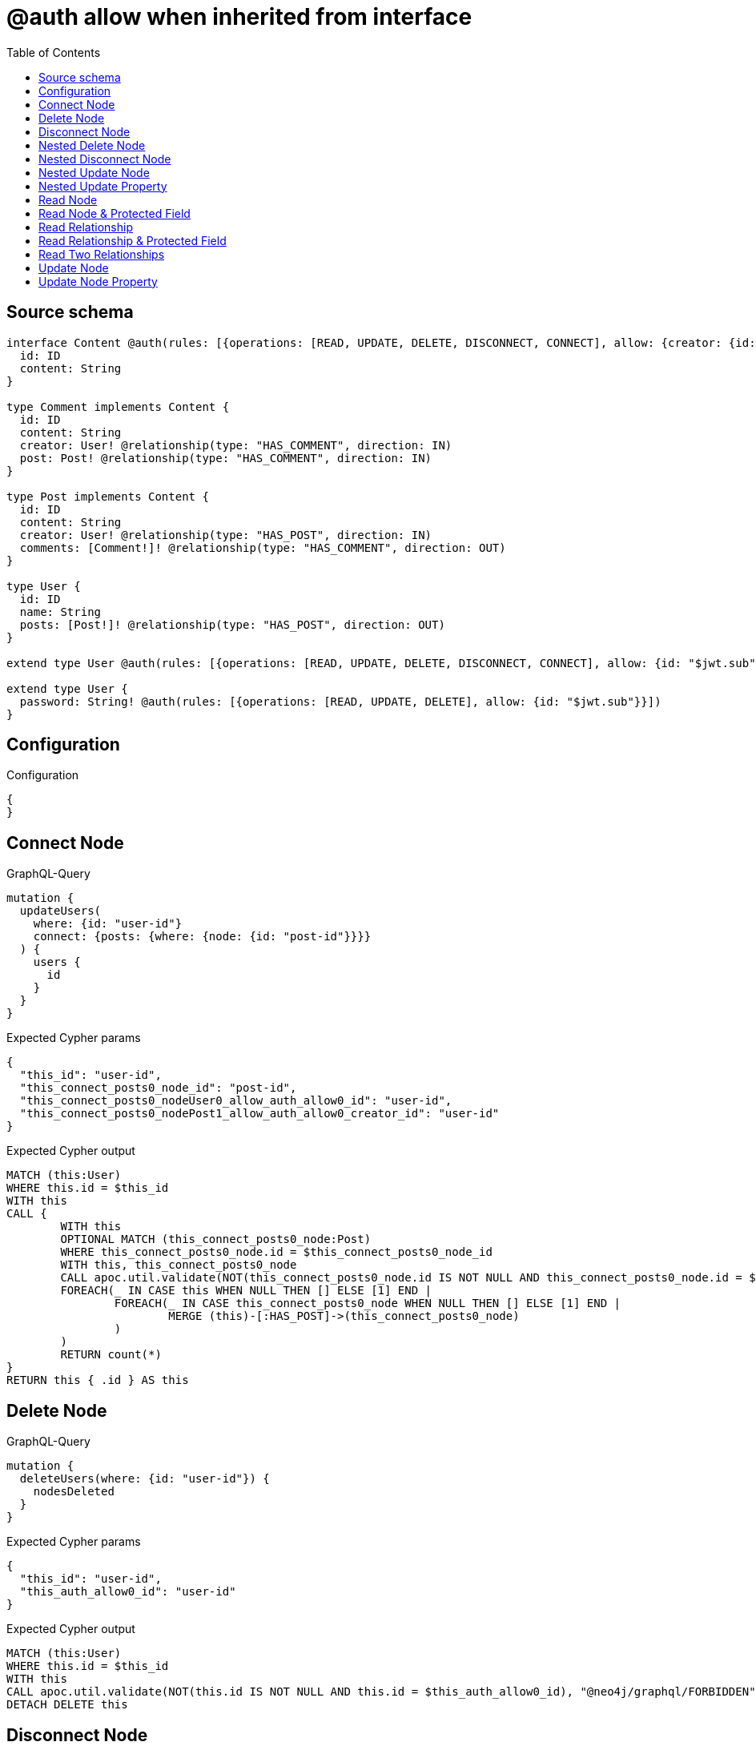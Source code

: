 :toc:

= @auth allow when inherited from interface

== Source schema

[source,graphql,schema=true]
----
interface Content @auth(rules: [{operations: [READ, UPDATE, DELETE, DISCONNECT, CONNECT], allow: {creator: {id: "$jwt.sub"}}}]) {
  id: ID
  content: String
}

type Comment implements Content {
  id: ID
  content: String
  creator: User! @relationship(type: "HAS_COMMENT", direction: IN)
  post: Post! @relationship(type: "HAS_COMMENT", direction: IN)
}

type Post implements Content {
  id: ID
  content: String
  creator: User! @relationship(type: "HAS_POST", direction: IN)
  comments: [Comment!]! @relationship(type: "HAS_COMMENT", direction: OUT)
}

type User {
  id: ID
  name: String
  posts: [Post!]! @relationship(type: "HAS_POST", direction: OUT)
}

extend type User @auth(rules: [{operations: [READ, UPDATE, DELETE, DISCONNECT, CONNECT], allow: {id: "$jwt.sub"}}])

extend type User {
  password: String! @auth(rules: [{operations: [READ, UPDATE, DELETE], allow: {id: "$jwt.sub"}}])
}
----

== Configuration

.Configuration
[source,json,schema-config=true]
----
{
}
----
== Connect Node

.GraphQL-Query
[source,graphql]
----
mutation {
  updateUsers(
    where: {id: "user-id"}
    connect: {posts: {where: {node: {id: "post-id"}}}}
  ) {
    users {
      id
    }
  }
}
----

.Expected Cypher params
[source,json]
----
{
  "this_id": "user-id",
  "this_connect_posts0_node_id": "post-id",
  "this_connect_posts0_nodeUser0_allow_auth_allow0_id": "user-id",
  "this_connect_posts0_nodePost1_allow_auth_allow0_creator_id": "user-id"
}
----

.Expected Cypher output
[source,cypher]
----
MATCH (this:User)
WHERE this.id = $this_id
WITH this
CALL {
	WITH this
	OPTIONAL MATCH (this_connect_posts0_node:Post)
	WHERE this_connect_posts0_node.id = $this_connect_posts0_node_id
	WITH this, this_connect_posts0_node
	CALL apoc.util.validate(NOT(this_connect_posts0_node.id IS NOT NULL AND this_connect_posts0_node.id = $this_connect_posts0_nodeUser0_allow_auth_allow0_id AND EXISTS((this_connect_posts0_node)<-[:HAS_POST]-(:User)) AND ANY(creator IN [(this_connect_posts0_node)<-[:HAS_POST]-(creator:User) | creator] WHERE creator.id IS NOT NULL AND creator.id = $this_connect_posts0_nodePost1_allow_auth_allow0_creator_id)), "@neo4j/graphql/FORBIDDEN", [0])
	FOREACH(_ IN CASE this WHEN NULL THEN [] ELSE [1] END | 
		FOREACH(_ IN CASE this_connect_posts0_node WHEN NULL THEN [] ELSE [1] END | 
			MERGE (this)-[:HAS_POST]->(this_connect_posts0_node)
		)
	)
	RETURN count(*)
}
RETURN this { .id } AS this
----

== Delete Node

.GraphQL-Query
[source,graphql]
----
mutation {
  deleteUsers(where: {id: "user-id"}) {
    nodesDeleted
  }
}
----

.Expected Cypher params
[source,json]
----
{
  "this_id": "user-id",
  "this_auth_allow0_id": "user-id"
}
----

.Expected Cypher output
[source,cypher]
----
MATCH (this:User)
WHERE this.id = $this_id
WITH this
CALL apoc.util.validate(NOT(this.id IS NOT NULL AND this.id = $this_auth_allow0_id), "@neo4j/graphql/FORBIDDEN", [0])
DETACH DELETE this
----

== Disconnect Node

.GraphQL-Query
[source,graphql]
----
mutation {
  updateUsers(
    where: {id: "user-id"}
    disconnect: {posts: {where: {node: {id: "post-id"}}}}
  ) {
    users {
      id
    }
  }
}
----

.Expected Cypher params
[source,json]
----
{
  "this_id": "user-id",
  "this_disconnect_posts0User0_allow_auth_allow0_id": "user-id",
  "this_disconnect_posts0Post1_allow_auth_allow0_creator_id": "user-id",
  "updateUsers": {
    "args": {
      "disconnect": {
        "posts": [
          {
            "where": {
              "node": {
                "id": "post-id"
              }
            }
          }
        ]
      }
    }
  }
}
----

.Expected Cypher output
[source,cypher]
----
MATCH (this:User)
WHERE this.id = $this_id
WITH this
CALL {
WITH this
OPTIONAL MATCH (this)-[this_disconnect_posts0_rel:HAS_POST]->(this_disconnect_posts0:Post)
WHERE this_disconnect_posts0.id = $updateUsers.args.disconnect.posts[0].where.node.id
WITH this, this_disconnect_posts0, this_disconnect_posts0_rel
CALL apoc.util.validate(NOT(this_disconnect_posts0.id IS NOT NULL AND this_disconnect_posts0.id = $this_disconnect_posts0User0_allow_auth_allow0_id AND EXISTS((this_disconnect_posts0)<-[:HAS_POST]-(:User)) AND ANY(creator IN [(this_disconnect_posts0)<-[:HAS_POST]-(creator:User) | creator] WHERE creator.id IS NOT NULL AND creator.id = $this_disconnect_posts0Post1_allow_auth_allow0_creator_id)), "@neo4j/graphql/FORBIDDEN", [0])
FOREACH(_ IN CASE this_disconnect_posts0 WHEN NULL THEN [] ELSE [1] END | 
DELETE this_disconnect_posts0_rel
)
RETURN count(*)
}
RETURN this { .id } AS this
----

== Nested Delete Node

.GraphQL-Query
[source,graphql]
----
mutation {
  deleteUsers(
    where: {id: "user-id"}
    delete: {posts: {where: {node: {id: "post-id"}}}}
  ) {
    nodesDeleted
  }
}
----

.Expected Cypher params
[source,json]
----
{
  "this_id": "user-id",
  "this_auth_allow0_id": "user-id",
  "this_deleteUsers": {
    "args": {
      "delete": {
        "posts": [
          {
            "where": {
              "node": {
                "id": "post-id"
              }
            }
          }
        ]
      }
    }
  },
  "this_posts0_auth_allow0_creator_id": "user-id"
}
----

.Expected Cypher output
[source,cypher]
----
MATCH (this:User)
WHERE this.id = $this_id
WITH this
OPTIONAL MATCH (this)-[this_posts0_relationship:HAS_POST]->(this_posts0:Post)
WHERE this_posts0.id = $this_deleteUsers.args.delete.posts[0].where.node.id
WITH this, this_posts0
CALL apoc.util.validate(NOT(EXISTS((this_posts0)<-[:HAS_POST]-(:User)) AND ANY(creator IN [(this_posts0)<-[:HAS_POST]-(creator:User) | creator] WHERE creator.id IS NOT NULL AND creator.id = $this_posts0_auth_allow0_creator_id)), "@neo4j/graphql/FORBIDDEN", [0])
WITH this, collect(DISTINCT this_posts0) as this_posts0_to_delete
FOREACH(x IN this_posts0_to_delete | DETACH DELETE x)
WITH this
CALL apoc.util.validate(NOT(this.id IS NOT NULL AND this.id = $this_auth_allow0_id), "@neo4j/graphql/FORBIDDEN", [0])
DETACH DELETE this
----

== Nested Disconnect Node

.GraphQL-Query
[source,graphql]
----
mutation {
  updateComments(
    where: {id: "comment-id"}
    update: {post: {disconnect: {disconnect: {creator: {where: {node: {id: "user-id"}}}}}}}
  ) {
    comments {
      id
    }
  }
}
----

.Expected Cypher params
[source,json]
----
{
  "this_id": "comment-id",
  "this_post0_disconnect0Comment0_allow_auth_allow0_creator_id": "user-id",
  "this_post0_disconnect0Post1_allow_auth_allow0_creator_id": "user-id",
  "this_post0_disconnect0_creator0Post0_allow_auth_allow0_creator_id": "user-id",
  "this_post0_disconnect0_creator0User1_allow_auth_allow0_id": "user-id",
  "this_auth_allow0_creator_id": "user-id",
  "updateComments": {
    "args": {
      "update": {
        "post": {
          "disconnect": {
            "disconnect": {
              "creator": {
                "where": {
                  "node": {
                    "id": "user-id"
                  }
                }
              }
            }
          }
        }
      }
    }
  }
}
----

.Expected Cypher output
[source,cypher]
----
MATCH (this:Comment)
WHERE this.id = $this_id
WITH this
CALL apoc.util.validate(NOT(EXISTS((this)<-[:HAS_COMMENT]-(:User)) AND ANY(creator IN [(this)<-[:HAS_COMMENT]-(creator:User) | creator] WHERE creator.id IS NOT NULL AND creator.id = $this_auth_allow0_creator_id)), "@neo4j/graphql/FORBIDDEN", [0])
WITH this
CALL {
WITH this
OPTIONAL MATCH (this)<-[this_post0_disconnect0_rel:HAS_COMMENT]-(this_post0_disconnect0:Post)
WITH this, this_post0_disconnect0, this_post0_disconnect0_rel
CALL apoc.util.validate(NOT(EXISTS((this_post0_disconnect0)<-[:HAS_COMMENT]-(:User)) AND ANY(creator IN [(this_post0_disconnect0)<-[:HAS_COMMENT]-(creator:User) | creator] WHERE creator.id IS NOT NULL AND creator.id = $this_post0_disconnect0Comment0_allow_auth_allow0_creator_id) AND EXISTS((this_post0_disconnect0)<-[:HAS_POST]-(:User)) AND ANY(creator IN [(this_post0_disconnect0)<-[:HAS_POST]-(creator:User) | creator] WHERE creator.id IS NOT NULL AND creator.id = $this_post0_disconnect0Post1_allow_auth_allow0_creator_id)), "@neo4j/graphql/FORBIDDEN", [0])
FOREACH(_ IN CASE this_post0_disconnect0 WHEN NULL THEN [] ELSE [1] END | 
DELETE this_post0_disconnect0_rel
)
WITH this, this_post0_disconnect0
CALL {
WITH this, this_post0_disconnect0
OPTIONAL MATCH (this_post0_disconnect0)<-[this_post0_disconnect0_creator0_rel:HAS_POST]-(this_post0_disconnect0_creator0:User)
WHERE this_post0_disconnect0_creator0.id = $updateComments.args.update.post.disconnect.disconnect.creator.where.node.id
WITH this, this_post0_disconnect0, this_post0_disconnect0_creator0, this_post0_disconnect0_creator0_rel
CALL apoc.util.validate(NOT(EXISTS((this_post0_disconnect0_creator0)<-[:HAS_POST]-(:User)) AND ANY(creator IN [(this_post0_disconnect0_creator0)<-[:HAS_POST]-(creator:User) | creator] WHERE creator.id IS NOT NULL AND creator.id = $this_post0_disconnect0_creator0Post0_allow_auth_allow0_creator_id) AND this_post0_disconnect0_creator0.id IS NOT NULL AND this_post0_disconnect0_creator0.id = $this_post0_disconnect0_creator0User1_allow_auth_allow0_id), "@neo4j/graphql/FORBIDDEN", [0])
FOREACH(_ IN CASE this_post0_disconnect0_creator0 WHEN NULL THEN [] ELSE [1] END | 
DELETE this_post0_disconnect0_creator0_rel
)
RETURN count(*)
}
RETURN count(*)
}

RETURN this { .id } AS this
----

== Nested Update Node

.GraphQL-Query
[source,graphql]
----
mutation {
  updatePosts(
    where: {id: "post-id"}
    update: {creator: {update: {node: {id: "new-id"}}}}
  ) {
    posts {
      id
    }
  }
}
----

.Expected Cypher params
[source,json]
----
{
  "this_id": "post-id",
  "this_update_creator0_id": "new-id",
  "this_creator0_auth_allow0_id": "user-id",
  "auth": {
    "isAuthenticated": true,
    "roles": [
      "admin"
    ],
    "jwt": {
      "roles": [
        "admin"
      ],
      "sub": "user-id"
    }
  },
  "this_auth_allow0_creator_id": "user-id",
  "updatePosts": {
    "args": {
      "update": {
        "creator": {
          "update": {
            "node": {
              "id": "new-id"
            }
          }
        }
      }
    }
  }
}
----

.Expected Cypher output
[source,cypher]
----
MATCH (this:Post)
WHERE this.id = $this_id
WITH this
CALL apoc.util.validate(NOT(EXISTS((this)<-[:HAS_POST]-(:User)) AND ANY(creator IN [(this)<-[:HAS_POST]-(creator:User) | creator] WHERE creator.id IS NOT NULL AND creator.id = $this_auth_allow0_creator_id)), "@neo4j/graphql/FORBIDDEN", [0])
WITH this
OPTIONAL MATCH (this)<-[this_has_post0_relationship:HAS_POST]-(this_creator0:User)
CALL apoc.do.when(this_creator0 IS NOT NULL, "
WITH this, this_creator0
CALL apoc.util.validate(NOT(this_creator0.id IS NOT NULL AND this_creator0.id = $this_creator0_auth_allow0_id), \"@neo4j/graphql/FORBIDDEN\", [0])
SET this_creator0.id = $this_update_creator0_id

RETURN count(*)
", "", {this:this, updatePosts: $updatePosts, this_creator0:this_creator0, auth:$auth,this_update_creator0_id:$this_update_creator0_id,this_creator0_auth_allow0_id:$this_creator0_auth_allow0_id})
YIELD value as _

RETURN this { .id } AS this
----

== Nested Update Property

.GraphQL-Query
[source,graphql]
----
mutation {
  updatePosts(
    where: {id: "post-id"}
    update: {creator: {update: {node: {password: "new-password"}}}}
  ) {
    posts {
      id
    }
  }
}
----

.Expected Cypher params
[source,json]
----
{
  "this_id": "post-id",
  "this_update_creator0_password": "new-password",
  "this_update_creator0_password_auth_allow0_id": "user-id",
  "this_creator0_auth_allow0_id": "user-id",
  "auth": {
    "isAuthenticated": true,
    "roles": [
      "admin"
    ],
    "jwt": {
      "roles": [
        "admin"
      ],
      "sub": "user-id"
    }
  },
  "this_auth_allow0_creator_id": "user-id",
  "updatePosts": {
    "args": {
      "update": {
        "creator": {
          "update": {
            "node": {
              "password": "new-password"
            }
          }
        }
      }
    }
  }
}
----

.Expected Cypher output
[source,cypher]
----
MATCH (this:Post)
WHERE this.id = $this_id
WITH this
CALL apoc.util.validate(NOT(EXISTS((this)<-[:HAS_POST]-(:User)) AND ANY(creator IN [(this)<-[:HAS_POST]-(creator:User) | creator] WHERE creator.id IS NOT NULL AND creator.id = $this_auth_allow0_creator_id)), "@neo4j/graphql/FORBIDDEN", [0])
WITH this
OPTIONAL MATCH (this)<-[this_has_post0_relationship:HAS_POST]-(this_creator0:User)
CALL apoc.do.when(this_creator0 IS NOT NULL, "
WITH this, this_creator0
CALL apoc.util.validate(NOT(this_creator0.id IS NOT NULL AND this_creator0.id = $this_creator0_auth_allow0_id AND this_creator0.id IS NOT NULL AND this_creator0.id = $this_update_creator0_password_auth_allow0_id), \"@neo4j/graphql/FORBIDDEN\", [0])
SET this_creator0.password = $this_update_creator0_password

RETURN count(*)
", "", {this:this, updatePosts: $updatePosts, this_creator0:this_creator0, auth:$auth,this_update_creator0_password:$this_update_creator0_password,this_update_creator0_password_auth_allow0_id:$this_update_creator0_password_auth_allow0_id,this_creator0_auth_allow0_id:$this_creator0_auth_allow0_id})
YIELD value as _

RETURN this { .id } AS this
----

== Read Node

.GraphQL-Query
[source,graphql]
----
{
  users {
    id
  }
}
----

.Expected Cypher params
[source,json]
----
{
  "this_auth_allow0_id": "id-01"
}
----

.Expected Cypher output
[source,cypher]
----
MATCH (this:User)
CALL apoc.util.validate(NOT(this.id IS NOT NULL AND this.id = $this_auth_allow0_id), "@neo4j/graphql/FORBIDDEN", [0])
RETURN this { .id } as this
----

== Read Node & Protected Field

.GraphQL-Query
[source,graphql]
----
{
  users {
    password
  }
}
----

.Expected Cypher params
[source,json]
----
{
  "this_password_auth_allow0_id": "id-01",
  "this_auth_allow0_id": "id-01"
}
----

.Expected Cypher output
[source,cypher]
----
MATCH (this:User)
CALL apoc.util.validate(NOT(this.id IS NOT NULL AND this.id = $this_auth_allow0_id), "@neo4j/graphql/FORBIDDEN", [0])
WITH this
CALL apoc.util.validate(NOT(this.id IS NOT NULL AND this.id = $this_password_auth_allow0_id), "@neo4j/graphql/FORBIDDEN", [0])
RETURN this { .password } as this
----

== Read Relationship

.GraphQL-Query
[source,graphql]
----
{
  users {
    id
    posts {
      content
    }
  }
}
----

.Expected Cypher params
[source,json]
----
{
  "this_posts_auth_allow0_creator_id": "id-01",
  "this_auth_allow0_id": "id-01"
}
----

.Expected Cypher output
[source,cypher]
----
MATCH (this:User)
CALL apoc.util.validate(NOT(this.id IS NOT NULL AND this.id = $this_auth_allow0_id), "@neo4j/graphql/FORBIDDEN", [0])
RETURN this { .id, posts: [ (this)-[:HAS_POST]->(this_posts:Post)  WHERE apoc.util.validatePredicate(NOT(EXISTS((this_posts)<-[:HAS_POST]-(:User)) AND ANY(creator IN [(this_posts)<-[:HAS_POST]-(creator:User) | creator] WHERE creator.id IS NOT NULL AND creator.id = $this_posts_auth_allow0_creator_id)), "@neo4j/graphql/FORBIDDEN", [0]) | this_posts { .content } ] } as this
----

== Read Relationship & Protected Field

.GraphQL-Query
[source,graphql]
----
{
  posts {
    creator {
      password
    }
  }
}
----

.Expected Cypher params
[source,json]
----
{
  "this_creator_password_auth_allow0_id": "id-01",
  "this_creator_auth_allow0_id": "id-01",
  "this_auth_allow0_creator_id": "id-01"
}
----

.Expected Cypher output
[source,cypher]
----
MATCH (this:Post)
CALL apoc.util.validate(NOT(EXISTS((this)<-[:HAS_POST]-(:User)) AND ANY(creator IN [(this)<-[:HAS_POST]-(creator:User) | creator] WHERE creator.id IS NOT NULL AND creator.id = $this_auth_allow0_creator_id)), "@neo4j/graphql/FORBIDDEN", [0])
RETURN this { creator: head([ (this)<-[:HAS_POST]-(this_creator:User)  WHERE apoc.util.validatePredicate(NOT(this_creator.id IS NOT NULL AND this_creator.id = $this_creator_auth_allow0_id), "@neo4j/graphql/FORBIDDEN", [0]) AND apoc.util.validatePredicate(NOT(this_creator.id IS NOT NULL AND this_creator.id = $this_creator_password_auth_allow0_id), "@neo4j/graphql/FORBIDDEN", [0]) | this_creator { .password } ]) } as this
----

== Read Two Relationships

.GraphQL-Query
[source,graphql]
----
{
  users(where: {id: "1"}) {
    id
    posts(where: {id: "1"}) {
      comments(where: {id: "1"}) {
        content
      }
    }
  }
}
----

.Expected Cypher params
[source,json]
----
{
  "this_id": "1",
  "this_posts_comments_id": "1",
  "this_posts_comments_auth_allow0_creator_id": "id-01",
  "this_posts_id": "1",
  "this_posts_auth_allow0_creator_id": "id-01",
  "this_auth_allow0_id": "id-01"
}
----

.Expected Cypher output
[source,cypher]
----
MATCH (this:User)
WHERE this.id = $this_id
CALL apoc.util.validate(NOT(this.id IS NOT NULL AND this.id = $this_auth_allow0_id), "@neo4j/graphql/FORBIDDEN", [0])
RETURN this { .id, posts: [ (this)-[:HAS_POST]->(this_posts:Post)  WHERE this_posts.id = $this_posts_id AND apoc.util.validatePredicate(NOT(EXISTS((this_posts)<-[:HAS_POST]-(:User)) AND ANY(creator IN [(this_posts)<-[:HAS_POST]-(creator:User) | creator] WHERE creator.id IS NOT NULL AND creator.id = $this_posts_auth_allow0_creator_id)), "@neo4j/graphql/FORBIDDEN", [0]) | this_posts { comments: [ (this_posts)-[:HAS_COMMENT]->(this_posts_comments:Comment)  WHERE this_posts_comments.id = $this_posts_comments_id AND apoc.util.validatePredicate(NOT(EXISTS((this_posts_comments)<-[:HAS_COMMENT]-(:User)) AND ANY(creator IN [(this_posts_comments)<-[:HAS_COMMENT]-(creator:User) | creator] WHERE creator.id IS NOT NULL AND creator.id = $this_posts_comments_auth_allow0_creator_id)), "@neo4j/graphql/FORBIDDEN", [0]) | this_posts_comments { .content } ] } ] } as this
----

== Update Node

.GraphQL-Query
[source,graphql]
----
mutation {
  updateUsers(where: {id: "old-id"}, update: {id: "new-id"}) {
    users {
      id
    }
  }
}
----

.Expected Cypher params
[source,json]
----
{
  "this_id": "old-id",
  "this_update_id": "new-id",
  "this_auth_allow0_id": "old-id"
}
----

.Expected Cypher output
[source,cypher]
----
MATCH (this:User)
WHERE this.id = $this_id
WITH this
CALL apoc.util.validate(NOT(this.id IS NOT NULL AND this.id = $this_auth_allow0_id), "@neo4j/graphql/FORBIDDEN", [0])
SET this.id = $this_update_id

RETURN this { .id } AS this
----

== Update Node Property

.GraphQL-Query
[source,graphql]
----
mutation {
  updateUsers(where: {id: "id-01"}, update: {password: "new-password"}) {
    users {
      id
    }
  }
}
----

.Expected Cypher params
[source,json]
----
{
  "this_id": "id-01",
  "this_update_password": "new-password",
  "this_update_password_auth_allow0_id": "id-01",
  "this_auth_allow0_id": "id-01"
}
----

.Expected Cypher output
[source,cypher]
----
MATCH (this:User)
WHERE this.id = $this_id
WITH this
CALL apoc.util.validate(NOT(this.id IS NOT NULL AND this.id = $this_auth_allow0_id AND this.id IS NOT NULL AND this.id = $this_update_password_auth_allow0_id), "@neo4j/graphql/FORBIDDEN", [0])
SET this.password = $this_update_password

RETURN this { .id } AS this
----

